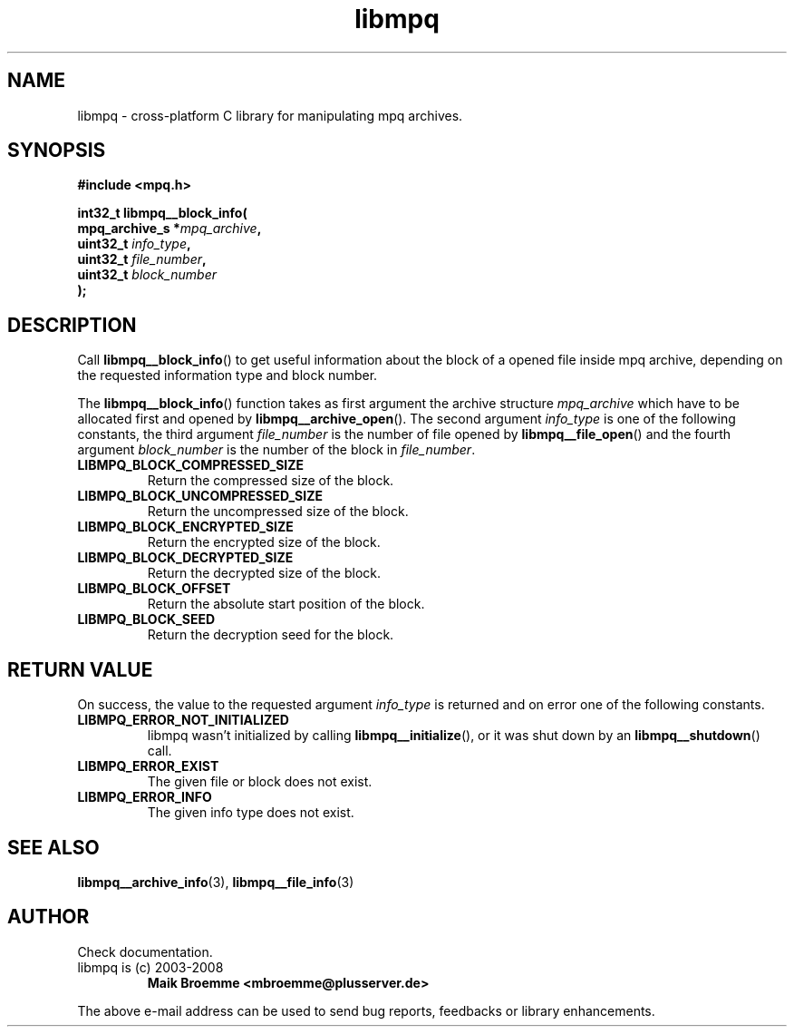 .\" Copyright (c) 2003-2008 Maik Broemme <mbroemme@plusserver.de>
.\"
.\" This is free documentation; you can redistribute it and/or
.\" modify it under the terms of the GNU General Public License as
.\" published by the Free Software Foundation; either version 2 of
.\" the License, or (at your option) any later version.
.\"
.\" The GNU General Public License's references to "object code"
.\" and "executables" are to be interpreted as the output of any
.\" document formatting or typesetting system, including
.\" intermediate and printed output.
.\"
.\" This manual is distributed in the hope that it will be useful,
.\" but WITHOUT ANY WARRANTY; without even the implied warranty of
.\" MERCHANTABILITY or FITNESS FOR A PARTICULAR PURPOSE.  See the
.\" GNU General Public License for more details.
.\"
.\" You should have received a copy of the GNU General Public
.\" License along with this manual; if not, write to the Free
.\" Software Foundation, Inc., 59 Temple Place, Suite 330, Boston, MA 02111,
.\" USA.
.TH libmpq 3 2008-03-31 "The MoPaQ archive library"
.SH NAME
libmpq \- cross-platform C library for manipulating mpq archives.
.SH SYNOPSIS
.nf
.B
#include <mpq.h>
.sp
.BI "int32_t libmpq__block_info("
.BI "        mpq_archive_s *" "mpq_archive",
.BI "        uint32_t       " "info_type",
.BI "        uint32_t       " "file_number",
.BI "        uint32_t       " "block_number"
.BI ");"
.fi
.SH DESCRIPTION
.PP
Call \fBlibmpq__block_info\fP() to get useful information about the block of a opened file inside mpq archive, depending on the requested information type and block number.
.LP
The \fBlibmpq__block_info\fP() function takes as first argument the archive structure \fImpq_archive\fP which have to be allocated first and opened by \fBlibmpq__archive_open\fP(). The second argument \fIinfo_type\fP is one of the following constants, the third argument \fIfile_number\fP is the number of file opened by \fBlibmpq__file_open\fP() and the fourth argument \fIblock_number\fP is the number of the block in \fIfile_number\fP.
.TP
.B LIBMPQ_BLOCK_COMPRESSED_SIZE
Return the compressed size of the block.
.TP
.B LIBMPQ_BLOCK_UNCOMPRESSED_SIZE
Return the uncompressed size of the block.
.TP
.B LIBMPQ_BLOCK_ENCRYPTED_SIZE
Return the encrypted size of the block.
.TP
.B LIBMPQ_BLOCK_DECRYPTED_SIZE
Return the decrypted size of the block.
.TP
.B LIBMPQ_BLOCK_OFFSET
Return the absolute start position of the block.
.TP
.B LIBMPQ_BLOCK_SEED
Return the decryption seed for the block.
.SH RETURN VALUE
On success, the value to the requested argument \fIinfo_type\fP is returned and on error one of the following constants.
.TP
.B LIBMPQ_ERROR_NOT_INITIALIZED
libmpq wasn't initialized by calling \fBlibmpq__initialize\fP(), or it was shut down by an \fBlibmpq__shutdown\fP() call.
.TP
.B LIBMPQ_ERROR_EXIST
The given file or block does not exist.
.TP
.B LIBMPQ_ERROR_INFO
The given info type does not exist.
.SH SEE ALSO
.BR libmpq__archive_info (3),
.BR libmpq__file_info (3)
.SH AUTHOR
Check documentation.
.TP
libmpq is (c) 2003-2008
.B Maik Broemme <mbroemme@plusserver.de>
.PP
The above e-mail address can be used to send bug reports, feedbacks or library enhancements.
